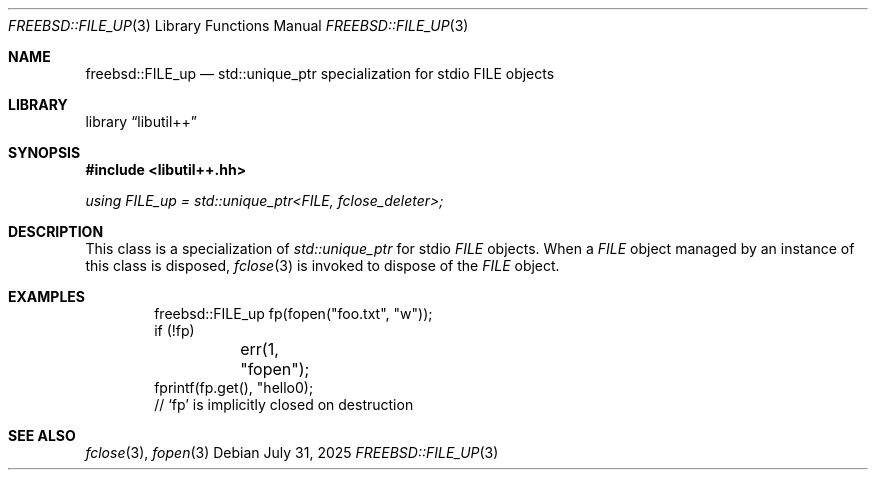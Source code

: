 .\"
.\" SPDX-License-Identifier: BSD-2-Clause
.\"
.\" Copyright (c) 2025 Chelsio Communications, Inc.
.\" Written by: John Baldwin <jhb@FreeBSD.org>
.\"
.Dd July 31, 2025
.Dt FREEBSD::FILE_UP 3
.Os
.Sh NAME
.Nm freebsd::FILE_up
.Nd std::unique_ptr specialization for stdio FILE objects
.Sh LIBRARY
.Lb libutil++
.Sh SYNOPSIS
.In libutil++.hh
.Ft using FILE_up = std::unique_ptr<FILE, fclose_deleter>;
.Sh DESCRIPTION
This class is a specialization of
.Vt std::unique_ptr
for stdio
.Vt FILE
objects.
When a
.Vt FILE
object managed by an instance of this class is disposed,
.Xr fclose 3
is invoked to dispose of the
.Vt FILE
object.
.Sh EXAMPLES
.Bd -literal -offset indent
freebsd::FILE_up fp(fopen("foo.txt", "w"));
if (!fp)
	err(1, "fopen");
fprintf(fp.get(), "hello\n");
// `fp' is implicitly closed on destruction
.Ed
.Sh SEE ALSO
.Xr fclose 3 ,
.Xr fopen 3
